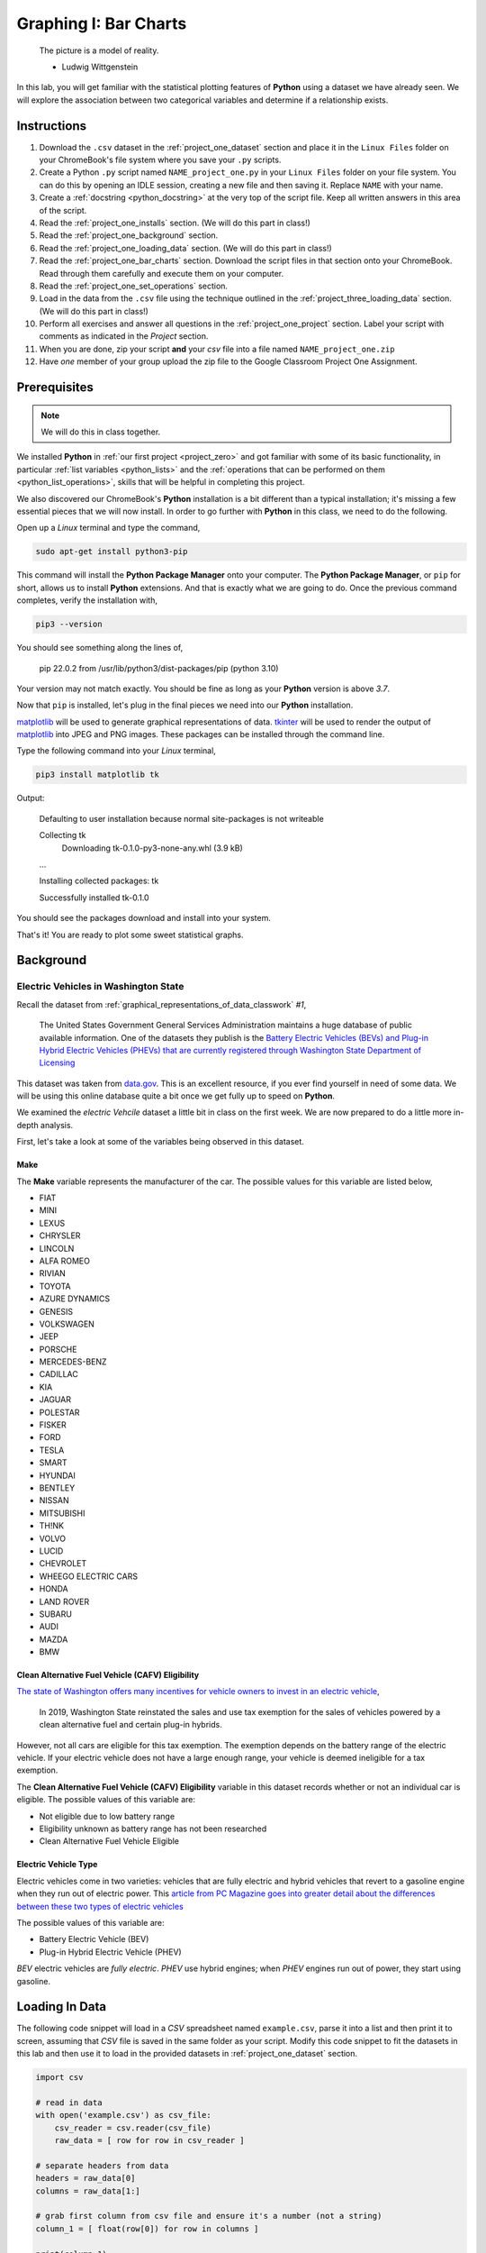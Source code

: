 .. _project_one:

======================
Graphing I: Bar Charts 
======================

    The picture is a model of reality.

    - Ludwig Wittgenstein

In this lab, you will get familiar with the statistical plotting features of **Python** using a dataset we have already seen. We will explore the association between two categorical variables and determine if a relationship exists.

.. _project_one_instructions:

Instructions
============

1. Download the ``.csv`` dataset in the :ref:`project_one_dataset` section and place it in the ``Linux Files`` folder on your ChromeBook's file system where you save your ``.py`` scripts.
2. Create a Python ``.py`` script named ``NAME_project_one.py`` in your ``Linux Files`` folder on your file system. You can do this by opening an IDLE session, creating a new file and then saving it. Replace ``NAME`` with your name.
3. Create a :ref:`docstring <python_docstring>` at the very top of the script file. Keep all written answers in this area of the script.
4. Read the :ref:`project_one_installs` section. (We will do this part in class!)
5. Read the :ref:`project_one_background` section.
6. Read the :ref:`project_one_loading_data` section. (We will do this part in class!)
7. Read the :ref:`project_one_bar_charts` section. Download the script files in that section onto your ChromeBook. Read through them carefully and execute them on your computer. 
8. Read the :ref:`project_one_set_operations` section. 
9. Load in the data from the ``.csv`` file using the technique outlined in the :ref:`project_three_loading_data` section. (We will do this part in class!)
10. Perform all exercises and answer all questions in the :ref:`project_one_project` section. Label your script with comments as indicated in the *Project* section.
11. When you are done, zip your script **and** your *csv* file into a file named ``NAME_project_one.zip``
12. Have *one* member of your group upload the zip file to the Google Classroom Project One Assignment.

.. _project_one_installs:

Prerequisites
=============

.. note::

    We will do this in class together.

We installed **Python** in :ref:`our first project <project_zero>` and got familiar with some of its basic functionality, in particular :ref:`list variables <python_lists>` and the :ref:`operations that can be performed on them <python_list_operations>`, skills that will be helpful in completing this project. 

We also discovered our ChromeBook's **Python** installation is a bit different than a typical installation; it's missing a few essential pieces that we will now install. In order to go further with **Python** in this class, we need to do the following.

Open up a *Linux* terminal and type the command,

.. code:: shell

	sudo apt-get install python3-pip
	
This command will install the **Python Package Manager** onto your computer. The **Python Package Manager**, or ``pip`` for short, allows us to install **Python** extensions. And that is exactly what we are going to do. Once the previous command completes, verify the installation with,

.. code:: shell

	pip3 --version
	
You should see something along the lines of,

    pip 22.0.2 from /usr/lib/python3/dist-packages/pip (python 3.10)
  
Your version may not match exactly. You should be fine as long as your **Python** version is above *3.7*. 

Now that ``pip`` is installed, let's plug in the final pieces we need into our **Python** installation.
 
`matplotlib <https://matplotlib.org/>`_ will be used to generate graphical representations of data. `tkinter <https://docs.python.org/3/library/tkinter.html>`_ will be used to render the output of `matplotlib <https://matplotlib.org/>`_ into JPEG and PNG images. These packages can be installed through the command line. 

Type the following command into your *Linux* terminal,

.. code:: shell

    pip3 install matplotlib tk

.. image:: ../../assets/imgs/python/matplotlib_tk_install_done.png
    :align: center 

Output:

    Defaulting to user installation because normal site-packages is not writeable

    Collecting tk
        Downloading tk-0.1.0-py3-none-any.whl (3.9 kB)
    
    ...

    Installing collected packages: tk

    Successfully installed tk-0.1.0

.. image:: ../../assets/imgs/python/matplotlib_tk_install_done.png
    :align: center 

You should see the packages download and install into your system.

That's it! You are ready to plot some sweet statistical graphs.

.. _project_one_background:

Background
==========

Electric Vehicles in Washington State 
-------------------------------------

Recall the dataset from :ref:`graphical_representations_of_data_classwork` *#1*,

    The United States Government General Services Administration maintains a huge database of public available information. One of the datasets they publish is the `Battery Electric Vehicles (BEVs) and Plug-in Hybrid Electric Vehicles (PHEVs) that are currently registered through Washington State Department of Licensing <https://catalog.data.gov/dataset/electric-vehicle-population-data>`_

This dataset was taken from `data.gov <https://data.gov/>`_. This is an excellent resource, if you ever find yourself in need of some data. We will be using this online database quite a bit once we get fully up to speed on **Python**.

We examined the *electric Vehcile* dataset a little bit in class on the first week. We are now prepared to do a little more in-depth analysis. 

First, let's take a look at some of the variables being observed in this dataset.

Make
****

The **Make** variable represents the manufacturer of the car. The possible values for this variable are listed below,

- FIAT
- MINI
- LEXUS
- CHRYSLER
- LINCOLN
- ALFA ROMEO
- RIVIAN
- TOYOTA
- AZURE DYNAMICS
- GENESIS
- VOLKSWAGEN
- JEEP
- PORSCHE
- MERCEDES-BENZ
- CADILLAC
- KIA
- JAGUAR
- POLESTAR
- FISKER
- FORD
- TESLA
- SMART
- HYUNDAI
- BENTLEY
- NISSAN
- MITSUBISHI
- TH!NK
- VOLVO
- LUCID
- CHEVROLET
- WHEEGO ELECTRIC CARS
- HONDA
- LAND ROVER
- SUBARU
- AUDI
- MAZDA
- BMW
  
Clean Alternative Fuel Vehicle (CAFV) Eligibility
*************************************************

`The state of Washington offers many incentives for vehicle owners to invest in an electric vehicle <https://www.dol.wa.gov/vehicles-and-boats/taxes-fuel-tax-and-other-fees/tax-exemptions-alternative-fuel-vehicles-and-plug-hybrids>`_,

    In 2019, Washington State reinstated the sales and use tax exemption for the sales of vehicles powered by a clean alternative fuel and certain plug-in hybrids.

However, not all cars are eligible for this tax exemption. The exemption depends on the battery range of the electric vehicle. If your electric vehicle does not have a large enough range, your vehicle is deemed ineligible for a tax exemption.

The **Clean Alternative Fuel Vehicle (CAFV) Eligibility** variable in this dataset records whether or not an individual car is eligible. The possible values of this variable are:

- Not eligible due to low battery range
- Eligibility unknown as battery range has not been researched
- Clean Alternative Fuel Vehicle Eligible

Electric Vehicle Type
*********************

Electric vehicles come in two varieties: vehicles that are fully electric and hybrid vehicles that revert to a gasoline engine when they run out of electric power. This `article from PC Magazine goes into greater detail about the differences between these two types of electric vehicles <https://www.pcmag.com/how-to/ev-vs-hev-vs-phev-what-are-the-types-of-electric-vehicles>`_

The possible values of this variable are:

- Battery Electric Vehicle (BEV)
- Plug-in Hybrid Electric Vehicle (PHEV)

*BEV* electric vehicles are *fully electric*. *PHEV* use hybrid engines; when *PHEV* engines run out of power, they start using gasoline.

.. _project_one_loading_data:

Loading In Data
===============

The following code snippet will load in a *CSV* spreadsheet named ``example.csv``, parse it into a list and then print it to screen, assuming that *CSV* file is saved in the same folder as your script. Modify this code snippet to fit the datasets in this lab and then use it to load in the provided datasets in :ref:`project_one_dataset` section.

.. code-block:: python 

    import csv

    # read in data
    with open('example.csv') as csv_file:
        csv_reader = csv.reader(csv_file)
        raw_data = [ row for row in csv_reader ]

    # separate headers from data
    headers = raw_data[0]
    columns = raw_data[1:]

    # grab first column from csv file and ensure it's a number (not a string)
    column_1 = [ float(row[0]) for row in columns ]

    print(column_1)

.. note::

    We will do this part in class together. 

.. _project_one_bar_charts:

Bar Charts
==========

.. _project_one_standard_bar_charts:

No Frills
---------

Recall a standard bar chart is a way of visually representing the marginal frequency distribution for a sample of categorical data,

.. math::

	f(A) = \frac{n(A)}{n(S)}
	
	
Up until now we have been living in the stone age, creating these graphs by hand. Welcome to the twenty-first century. Behold, the power of `matplotlib <https://matplotlib.org/>`_,

.. plot:: assets/plots/other/bar_chart.py

Click on the ``source`` button in the top left corner of the graph to download the *.py* script used to generate this graph. Examine the source code contained therein for generating a *Bar Chart*. Be sure to read the comments before you execute it, as you will need to tweak a setting to get it to run on your computer. 

The key line to pay attention to in this script is the following,

.. code:: python

    axes.bar(relative_freq.keys(), relative_freq.values(), color="lightblue", ec="red", width=0.5)

The `bar() <https://matplotlib.org/stable/api/_as_gen/matplotlib.pyplot.bar.html>`_ function is :ref:`matplotlib`'s *bar chart* graphing function. 

The first argument of the ``bar()`` function is the values of the categorical variable you wish to plot. The second argument is the frequencies of each of the values. The *order* of each list that is passed in must be the same. For example, if we have a sample of data,

.. math::

    S = \{ A, A, A, A, A, B, B, B, B, B, B, B \}

We would graph its *frequency* distribution using the following code,

.. code:: python

    import matplotlib.pyplot as plot 

    (fig, axes) = plot.subplots()

    values = [ "A", "B"]
    frequencies = [ 5, 7 ]

    axes.bar(values, frequencies, color="lightblue", ec="red", width=0.5)

    axes.set_xlabel("Categories")
    axes.set_ylabel("Frequency")

    plot.show()

This code will create a bar chart with two values of a categorical variable on the ``x`` axis, ``A`` and ``B``. It will plot their respective frequencies, ``5`` and ``7``, on the y-axis.

The two arguments, ``color`` and ``ec``, affect the *styling* of the bar chart. ``color`` determines the fill color of the bars and ``ec`` determines the outline color.

.. note:: 

    ``ec`` stands for "*edge color*"

The full list of colors available to use in :ref:`matplotlib` is detailed in the following chart,

.. image:: ../../assets/imgs/python/matplotlib_colors.png
    :align: center

Any value in this chart can be used an argument for ``color`` and ``ec``.

This script is annotated with lots of comments for you to read. Give them a peak, and then let's meet over in the next section.

.. _project_one_stacked_bar_charts:

Stacked
-------

Recall a *stacked bar chart* is a way of visually representing a *conditional distribution* of one categorical variable with respect to another,

.. math::

	P(A \mid B) = \frac{n(A \cap B)}{n(B)}
	
.. plot:: assets/plots/other/stacked_bar_chart.py

This one is extremely tricky, so read through it carefully. 

.. note::

    We are performing the same calculations in this script that we performed in class on Thursday, September 7 :sup:`th` with the simulated distribution of shapes and colors. You should have your calculations saved in a file named ``stacked_bar_chart.py`` in your ``Linux Files`` folder on your ChromeBook.

`matplotlib <https://matplotlib.org/>`_ does not have a nice way of making stacked bar charts; Unforunately, the twenty-first century isn't all it's cracked up to be. In this timeline, you have to "stack" your bar charts yourself. Make sure to download this one and go through it step by step. The script has been well commented; every step has been detailed. 

.. hint::
	
	Your script comments should look like the ones in the scripts you just downloaded.

The key lines to pay attention to in this script are the follwoing,

.. code:: python

    # Stack Conditional Distribution of Shape Given Red
    axs.bar("RED", percent_of_red_that_are_balls, color="yellow", ec="blue", width=0.5, label="BALL")
    # add the previous percent to the `bottom` to stack
    axs.bar("RED", percent_of_red_that_are_ducks, bottom=percent_of_red_that_are_balls, color="lightgreen", ec="blue", width=0.5,  label="DUCK")

    # Stack Conditional Distribution of Shape Given Blue
    # NOTE: don't label this group, or else you'll get two legends
    axs.bar("BLUE", percent_of_blue_that_are_balls, color="yellow", ec="blue", width=0.5)
    # add the previous percent to the `bottom` to stack
    axs.bar("BLUE", percent_of_blue_that_are_ducks,  bottom=percent_of_blue_that_are_balls, color="lightgreen", ec="blue", width=0.5,)

We have to *manually* stack the bars on top of each category and then add the previous percentage to the ``bottom`` of the next bar. Note for ``RED``, we are passing in additional argument of ``bottom`` in the second line; this tells :ref:`matplotlib` to start the next bar at that height. Similarly for ``BLUE``.

.. _project_one_set_operations:
	
Set Operations
==============

A set in **Python** is defined with a pair of curly brackets ``{ }``. 

.. code:: python

	emperors = { "Augustus", "Commodus", "Nero", "Hadrian" }
	
A :ref:`set variable <python_sets>` in **Python** is a special type of variable.  When you create a set, it won't distinguish between identical elements. In other words, *sets* do not allow duplicates. As an example,

.. code:: python

	set_of_dupes = { "a", "a", "b", "b" }
	
	print(set_of_dupes)
	
Output:

	{'a', 'b'}
	
Notice the repetitions of *a* and *b* are ignored. This property of *sets* is extremely useful for categorical data.

Suppose you have a list of categorical data such as,

.. code:: python

	some_list = [ "A", "A", "B", "C", "D", "D", "D" ]
	
Suppose, further, you didn't know how many values the categorical variable took on. In this particular case, it's easy to see what the values are just by looking at the list (i.e. ``A``, ``B``, ``C`` and ``D``), but in real world datasets, you could have *thousands of individual observations* to sort through to determine exactly how many values a categorical variable can assume. 

Rather than trying to determine what the *distinct* values are by hand, let **Python** do the hard work for you by converting the *list* into a *set*,

.. code:: python
	
	set(some_list)
	
Output:

	{'A', 'B', 'C', 'D'}

.. _project_one_project:

Project
=======

No Frills 
---------

1. Calculate the relative frequency of the following **Makes** of *Electric Vehicles*,

- TESLA
- CHEVROLET
- NISSAN
- TOYOTA
- VOLKSWAGEN

Label your calculations with comments.

2. Using your answers to #1, construct a bar chart for *only* these five values of the **Make** categorical variable. Label the commands used to render the graph with comments.

3. In the :ref:`python_docstring` at the top of your script, answer the following questions.

a. Out of these five values, what is the most frequent **Make** of *Electric Vehicle* in Washington State?

4. Find the *joint frequency distribution* of **Make** and **Electric Vehicle Type** for the same **Makes** as in *#1* and *#2*. In other words, fill out the following table,


+-------------+---------------------------------+-----------------------------------------+
|             | Battery Electric Vehicle (BEV) |  Plug-in Hybrid Electric Vehicle (PHEV) |
+-------------+---------------------------------+-----------------------------------------+
|  TESLA      |             ?                   |                    ?                    |
+-------------+---------------------------------+-----------------------------------------+
| CHEVROLET   |             ?                   |                    ?                    |
+-------------+---------------------------------+-----------------------------------------+
|   NISSAN    |             ?                   |                    ?                    |
+-------------+---------------------------------+-----------------------------------------+
|   TOYOTA    |             ?                   |                    ?                    |
+-------------+---------------------------------+-----------------------------------------+
|  VOLKSWAGEN |             ?                   |                    ?                    |
+-------------+---------------------------------+-----------------------------------------+

a. Which manufacturers produce more *Battery Electric Vehicles (BEV)* than *Plug-in Hybrid Eletric Vehicles (PHEV)*? In other words, what does the *conditional distribution* for the **Electric Vehicle Type** given the **Make** tell you about the manufacturers of *electric vehicles*? Which manufacturers are more likely to produce fully electric cars versus hybrid cars and visa versa?

b. Which manufacturers produce more *Battery Electric Vehicles (BEV)* than their competitors? Which manufacturers produce more *Plug-in Hybrid Electric Vehicles (PHEV)* than their competitors? In other words, what does the *conditional distribution* for the **Make** given the **Electric Vehicle Type** tell you about the market for electric cars in Washington state?

	
Stacked
-------

1. Before starting this part of project, answer the following in a :ref:`python_docstring`: Based on the information provided in the :ref:`project_one_background` section, how would you expect the *conditional distribution* of **Clean Alternative Fuel Vehicle (CAFV) Eligibility** given the **Electric Vehicle Type** to look? Do you expect fully electric vehicles to have greater eligibility for tax credits than hybrid vehicles? Why or why not?
   
2. Answer the following questions. Label any commands you use to solve the problem with comments. Write your answers in the :ref:`python_docstring` at the top of the script.

a. What percentage of *electric vehicles* in Washington State are "*Not eligible due to low battery range*" for the **Clean Alternative Fuel (CAFV) Eligibility** tax exemption?
 
b. What percentage of *electric vehicles* in Washington State are *Battery Electric Vehicles (BEV)*? 

c. What percentage of *electric vehicles* in Washington State are *Plug-in Hybrid Electric Vehicle (PHEV)*? 

d. What percentage of *electric vehicles* in Washington State are both *Battery Electric Vehicles (BEV)* and "*Not eligible due to low battery range*" for **Clean Alternative Fuel Vehicle (CAFV) Eligibility** tax exemption?

e. What percentage of *electric vehicles* in Washington State are both *Plug-in Hybrid Electric Vehicle (PHEV)* and "*Not eligible due to low battery range*" for **Clean Alternative Fuel Vehicle (CAFV) Eligibility** tax exemption?

f. What percentage of *Battery Electric Vehicles (BEV)* are "*Not eligible due to low battery range*" for **Clean Alternative Fuel Vehicle (CAFV) Eligibility** tax exemption?

d. What percentage of *Plug-in Hybrid Electric Vehicle (PHEV)* are "*Not eligible due to low battery range*" for **Clean Alternative Fuel Vehicle (CAFV) Eligibility** tax exemption?

e. What percentage of "*Not eligible due to low battery range*" for **Clean Alternative Fuel Vehicle (CAFV) Eligibility** vehicles are *Battery Electric Vehicles (BEV)*?

e. What percentage of "*Not eligible due to low battery range*" for **Clean Alternative Fuel Vehicle (CAFV) Eligibility** vehicles are *Plug-in Hybrid Electric Vehicle (PHEV)*?

3. Using this information obtained in *#3* and any additional information required, create a stacked bar chart for the *conditional distribution* of the **Electric Vehicle Type** given the **Clean Alternative Fuel Vehicle (CAFV) Eligibility**.

4. What does your stacked bar chart from #3 tell you about the *association* between the **Clean Alternative Fuel Vehicle (CAFV) Eligibility** and the **Electric Vehicle Type**? Write your answer in your script's :ref:`python_docstring` and label the problem.

5. Write a few sentences explaining the results from #2 - #4. Did the result turn out the way you expected? Why or why not?

6. Based on your answer to #4 in this section and #4 from the previous section, which manufacturers in Washington state benefit the most from the tax exemption? What does this tell you about the manufacturer with the *most* electric vehicles registered in Washington state?

.. _project_one_dataset:

Datasets
========

Electric Vehicle Dataset 
------------------------

You can download the full dataset :download:`here <../../assets/datasets/electric_vehicle_population_data.csv>`.

The following table is the a preview of the data you will be using for this project. 

.. csv-table:: Electric Vehicles in Washington State
   :file: ../../assets/datasets/previews/electric_vehicle_population_data_preview.csv

The meaning of the columns was discussed in more detail in :ref:`project_one_background`. Refer to that section for further information on this dataset.

References
==========

- `matplotlib bar charts <https://matplotlib.org/stable/api/_as_gen/matplotlib.pyplot.bar.html>`_
- `matplotlib colors <https://matplotlib.org/stable/gallery/color/named_colors.html>`_
- `python dictionaries <https://docs.python.org/3/tutorial/datastructures.html#dictionaries>`_
- `python string templating <https://docs.python.org/3/tutorial/inputoutput.html#formatted-string-literals>`_
